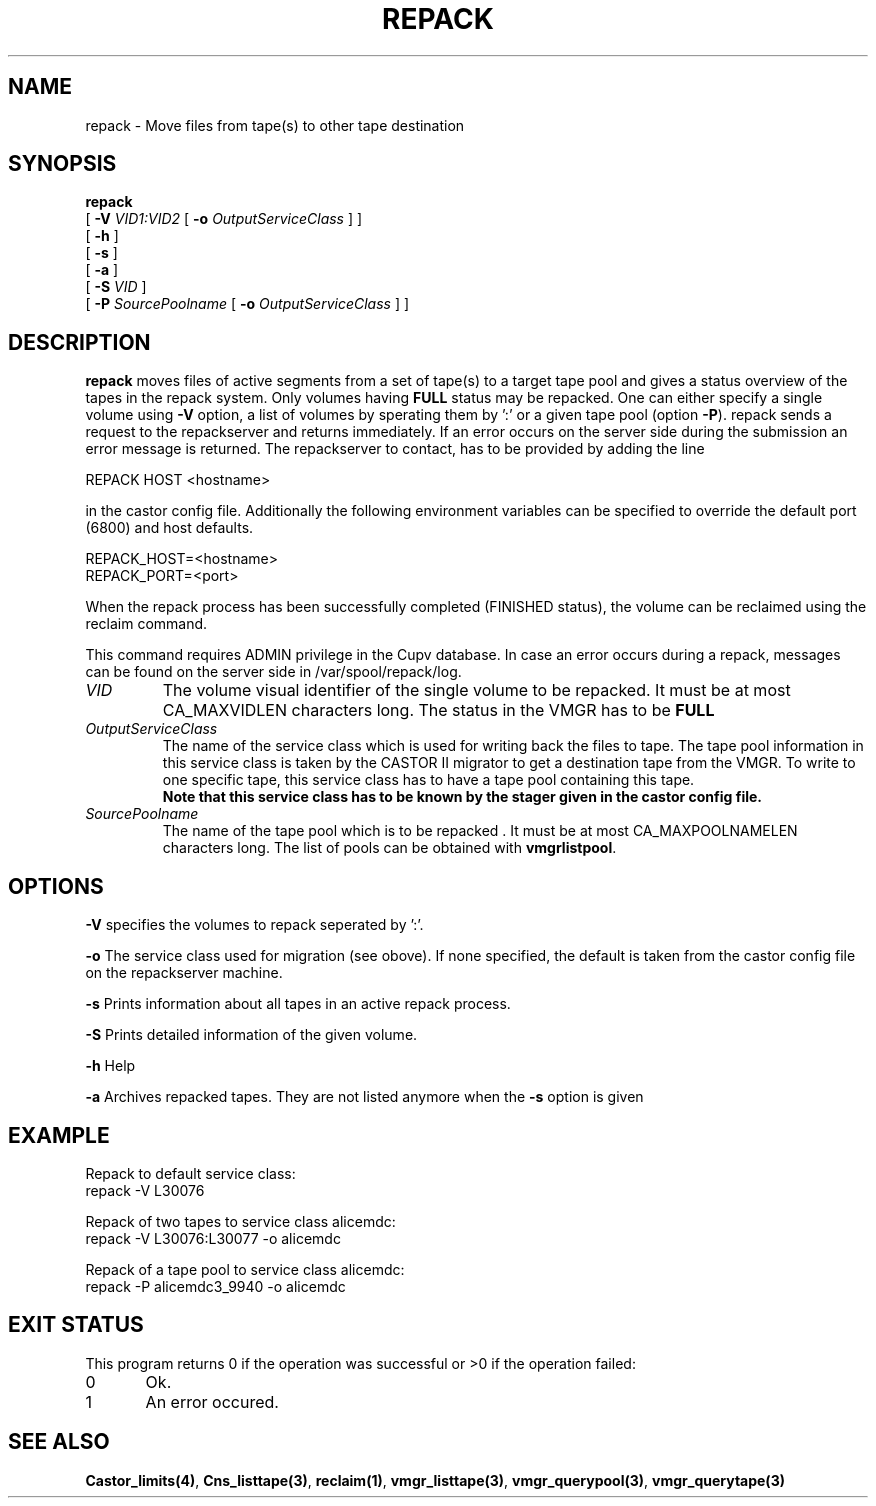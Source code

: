 .\" Copyright (C) 2001-2006 by CERN/IT/FIO/FD
.\" All rights reserved
.\" 
.TH "REPACK" "2" "July, 2006" "CASTOR" "vmgr Administrator Commands"
.SH "NAME"
repack \- Move files from tape(s) to other tape destination 
.SH "SYNOPSIS"
.B repack
.br 
[
.BI \-V " VID1:VID2"
[
.BI \-o " OutputServiceClass"
]
]
.br 
[
.BI  \-h
]
.br 
[
.B \-s 
]
.br 
[
.B \-a 
]
.br 
[
.BI \-S " VID"
]
.br 
[
.BI \-P " SourcePoolname"
[
.BI \-o " OutputServiceClass"
] ]
.SH "DESCRIPTION"
.B repack
moves files of active segments from a set of tape(s) to a target tape pool and gives 
a status overview of the tapes in the repack system.
Only volumes having
.B FULL
status may be repacked. One can either specify a single volume using
.B \-V
option, a list of volumes by sperating them by ':'
or a given tape pool (option
\fB\-P\fR). repack sends a request to the repackserver and returns immediately.
If an error occurs on the server side during the submission an error message
is returned.
The repackserver to contact, has to be provided by adding the line 

REPACK HOST <hostname>

in the castor config file. Additionally the following environment 
variables can be specified to override the default port (6800) and host defaults. 

REPACK_HOST=<hostname>
.br 
REPACK_PORT=<port>

When the repack process has been successfully completed (FINISHED status), the volume can be 
reclaimed using the reclaim command.
.LP 
This command requires ADMIN privilege in the Cupv database. In case an error 
occurs during a repack, messages can be found on the server side in 
/var/spool/repack/log.

.TP 
.I VID
The volume visual identifier of the single volume to be repacked.
It must be at most CA_MAXVIDLEN characters long. The status in the VMGR has to be 
.BR FULL
.TP 
.I OutputServiceClass
The name of the service class which is used for writing back the files to tape.
The tape pool information in this service class is taken by the CASTOR II
migrator to get a destination tape from the VMGR. To write to one specific tape, this
service class has to have a tape pool containing this tape.
.br 
.B Note that this service class has to be known by the stager given in the castor config file.
.TP 
.I SourcePoolname
The name of the tape pool which is to be repacked . It must be at most CA_MAXPOOLNAMELEN characters long.
The list of pools can be obtained with
.BR vmgrlistpool .

.SH "OPTIONS"
\fB\-V\fR
specifies the volumes to repack seperated by ':'.

\fB\-o\fR
The service class used for migration (see obove). If none specified, the default is taken from the castor config file on the repackserver machine.

\fB\-s\fR
Prints information about all tapes in an active repack process.

\fB\-S\fR
Prints detailed information of the given volume.

\fB\-h\fR
Help

\fB\-a\fR
Archives repacked tapes. They are not listed anymore when the \fB\-s\fR option is 
given
.SH "EXAMPLE"
.nf 
.ft CW
Repack to default service class:
repack \-V L30076

Repack of two tapes to service class alicemdc:
repack \-V L30076:L30077 \-o alicemdc

Repack of a tape pool to service class alicemdc:
repack \-P alicemdc3_9940 \-o alicemdc

.ft
.fi 
.SH "EXIT STATUS"
This program returns 0 if the operation was successful or >0 if the operation failed:

.br 
0	Ok.
.br 
1	An error occured.
.SH "SEE ALSO"
.BR Castor_limits(4) ,
.BR Cns_listtape(3) ,
.BR reclaim(1) ,
.BR vmgr_listtape(3) ,
.BR vmgr_querypool(3) ,
.B vmgr_querytape(3)
